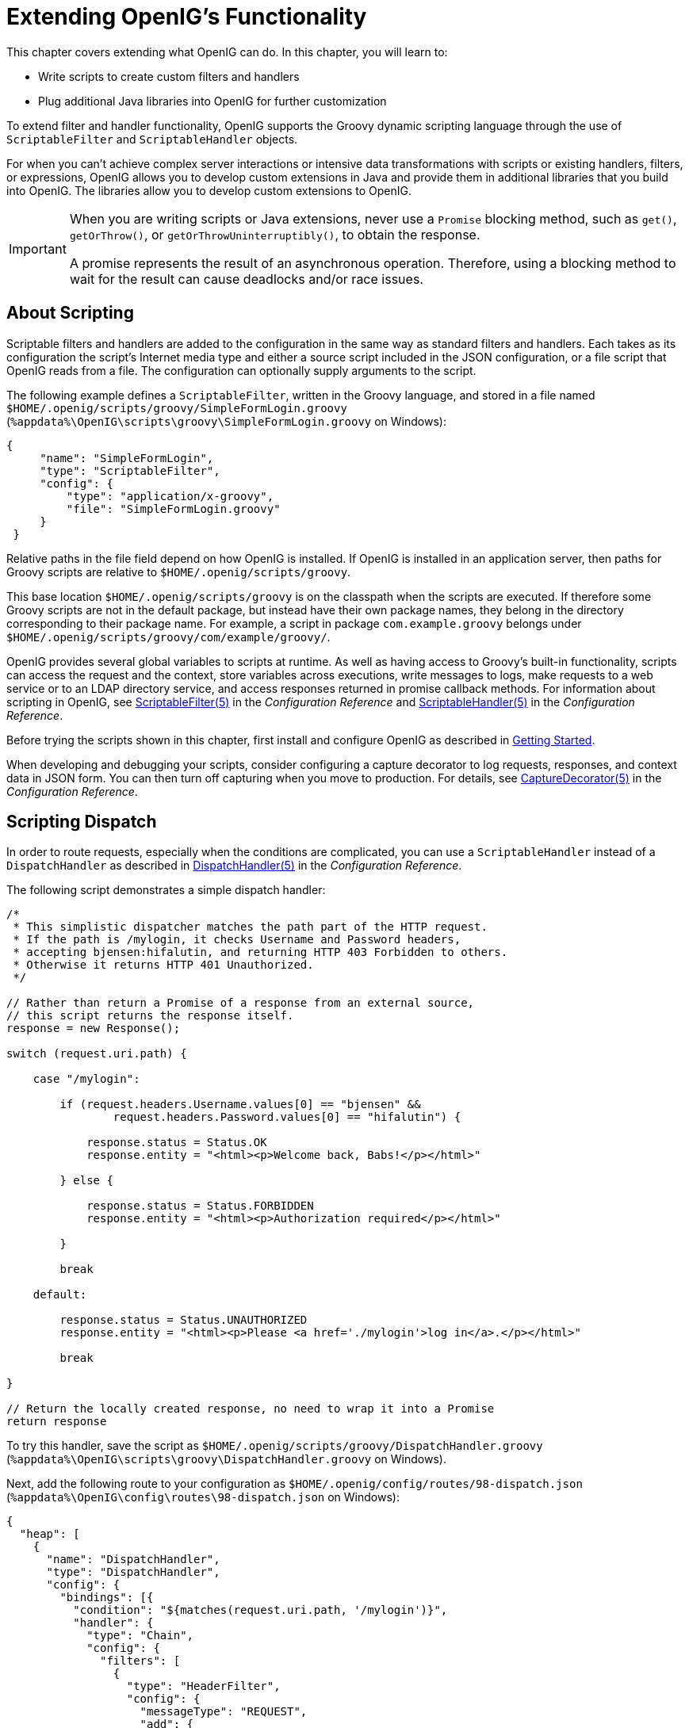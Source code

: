 ////
  The contents of this file are subject to the terms of the Common Development and
  Distribution License (the License). You may not use this file except in compliance with the
  License.
 
  You can obtain a copy of the License at legal/CDDLv1.0.txt. See the License for the
  specific language governing permission and limitations under the License.
 
  When distributing Covered Software, include this CDDL Header Notice in each file and include
  the License file at legal/CDDLv1.0.txt. If applicable, add the following below the CDDL
  Header, with the fields enclosed by brackets [] replaced by your own identifying
  information: "Portions copyright [year] [name of copyright owner]".
 
  Copyright 2017 ForgeRock AS.
  Portions Copyright 2024-2025 3A Systems LLC.
////

:figure-caption!:
:example-caption!:
:table-caption!:
:leveloffset: -1"
:openig-version: 5.3.2



[#chap-extending]
== Extending OpenIG's Functionality

This chapter covers extending what OpenIG can do. In this chapter, you will learn to:

* Write scripts to create custom filters and handlers

* Plug additional Java libraries into OpenIG for further customization

To extend filter and handler functionality, OpenIG supports the Groovy dynamic scripting language through the use of `ScriptableFilter` and `ScriptableHandler` objects.

For when you can't achieve complex server interactions or intensive data transformations with scripts or existing handlers, filters, or expressions, OpenIG allows you to develop custom extensions in Java and provide them in additional libraries that you build into OpenIG. The libraries allow you to develop custom extensions to OpenIG.

[IMPORTANT]
====
When you are writing scripts or Java extensions, never use a `Promise` blocking method, such as `get()`, `getOrThrow()`, or `getOrThrowUninterruptibly()`, to obtain the response.

A promise represents the result of an asynchronous operation. Therefore, using a blocking method to wait for the result can cause deadlocks and/or race issues.
====

[#about-scripting]
=== About Scripting

Scriptable filters and handlers are added to the configuration in the same way as standard filters and handlers. Each takes as its configuration the script's Internet media type and either a source script included in the JSON configuration, or a file script that OpenIG reads from a file. The configuration can optionally supply arguments to the script.

The following example defines a `ScriptableFilter`, written in the Groovy language, and stored in a file named `$HOME/.openig/scripts/groovy/SimpleFormLogin.groovy` (`%appdata%\OpenIG\scripts\groovy\SimpleFormLogin.groovy` on Windows):

[source, json]
----
{
     "name": "SimpleFormLogin",
     "type": "ScriptableFilter",
     "config": {
         "type": "application/x-groovy",
         "file": "SimpleFormLogin.groovy"
     }
 }
----
Relative paths in the file field depend on how OpenIG is installed. If OpenIG is installed in an application server, then paths for Groovy scripts are relative to `$HOME/.openig/scripts/groovy`.

This base location `$HOME/.openig/scripts/groovy` is on the classpath when the scripts are executed. If therefore some Groovy scripts are not in the default package, but instead have their own package names, they belong in the directory corresponding to their package name. For example, a script in package `com.example.groovy` belongs under `$HOME/.openig/scripts/groovy/com/example/groovy/`.

OpenIG provides several global variables to scripts at runtime. As well as having access to Groovy's built-in functionality, scripts can access the request and the context, store variables across executions, write messages to logs, make requests to a web service or to an LDAP directory service, and access responses returned in promise callback methods. For information about scripting in OpenIG, see xref:reference:filters-conf.adoc#ScriptableFilter[ScriptableFilter(5)] in the __Configuration Reference__ and xref:reference:handlers-conf.adoc#ScriptableHandler[ScriptableHandler(5)] in the __Configuration Reference__.

Before trying the scripts shown in this chapter, first install and configure OpenIG as described in xref:chap-quickstart.adoc#chap-quickstart[Getting Started].

When developing and debugging your scripts, consider configuring a capture decorator to log requests, responses, and context data in JSON form. You can then turn off capturing when you move to production. For details, see xref:reference:decorators-conf.adoc#CaptureDecorator[CaptureDecorator(5)] in the __Configuration Reference__.


[#scripting-dispatch]
=== Scripting Dispatch

In order to route requests, especially when the conditions are complicated, you can use a `ScriptableHandler` instead of a `DispatchHandler` as described in xref:reference:handlers-conf.adoc#DispatchHandler[DispatchHandler(5)] in the __Configuration Reference__.

The following script demonstrates a simple dispatch handler:

[source, groovy]
----
/*
 * This simplistic dispatcher matches the path part of the HTTP request.
 * If the path is /mylogin, it checks Username and Password headers,
 * accepting bjensen:hifalutin, and returning HTTP 403 Forbidden to others.
 * Otherwise it returns HTTP 401 Unauthorized.
 */

// Rather than return a Promise of a response from an external source,
// this script returns the response itself.
response = new Response();

switch (request.uri.path) {

    case "/mylogin":

        if (request.headers.Username.values[0] == "bjensen" &&
                request.headers.Password.values[0] == "hifalutin") {

            response.status = Status.OK
            response.entity = "<html><p>Welcome back, Babs!</p></html>"

        } else {

            response.status = Status.FORBIDDEN
            response.entity = "<html><p>Authorization required</p></html>"

        }

        break

    default:

        response.status = Status.UNAUTHORIZED
        response.entity = "<html><p>Please <a href='./mylogin'>log in</a>.</p></html>"

        break

}

// Return the locally created response, no need to wrap it into a Promise
return response
----
To try this handler, save the script as `$HOME/.openig/scripts/groovy/DispatchHandler.groovy` (`%appdata%\OpenIG\scripts\groovy\DispatchHandler.groovy` on Windows).

Next, add the following route to your configuration as `$HOME/.openig/config/routes/98-dispatch.json` (`%appdata%\OpenIG\config\routes\98-dispatch.json` on Windows):

[source, json]
----
{
  "heap": [
    {
      "name": "DispatchHandler",
      "type": "DispatchHandler",
      "config": {
        "bindings": [{
          "condition": "${matches(request.uri.path, '/mylogin')}",
          "handler": {
            "type": "Chain",
            "config": {
              "filters": [
                {
                  "type": "HeaderFilter",
                  "config": {
                    "messageType": "REQUEST",
                    "add": {
                      "Username": [
                        "bjensen"
                      ],
                      "Password": [
                        "hifalutin"
                      ]
                    }
                  }
                }
              ],
              "handler": "Dispatcher"
            }
          }
        },
          {
            "handler": "Dispatcher"
          }
        ]
      }
    },
    {
      "name": "Dispatcher",
      "type": "ScriptableHandler",
      "config": {
        "type": "application/x-groovy",
        "file": "DispatchHandler.groovy"
      }
    }
  ],
  "handler": "DispatchHandler"
}
----
The route sets up the headers required by the script when the user logs in.

To try it out, browse to link:http://openig.example.com:8080[http://openig.example.com:8080, window=\_blank].

The response from the script says, "Please log in." When you click the log in link, the `HeaderFilter` sets `Username` and `Password` headers in the request, and passes the request to the script.

The script then responds, `Welcome back, Babs!`


[#scripting-http-basic]
=== Scripting HTTP Basic Authentication

HTTP Basic authentication calls for the user agent such as a browser to send a user name and password to the server in an `Authorization` header. HTTP Basic authentication relies on an encrypted connection to protect the user name and password credentials, which are base64-encoded in the `Authorization` header, not encrypted.

The following script, for use in a `ScriptableFilter`, adds an `Authorization` header based on a username and password combination:

[source, groovy]
----
/*
 * Perform basic authentication with the user name and password
 * that are supplied using a configuration like the following:
 *
 * {
 *     "name": "BasicAuth",
 *     "type": "ScriptableFilter",
 *     "config": {
 *         "type": "application/x-groovy",
 *         "file": "BasicAuthFilter.groovy",
 *         "args": {
 *             "username": "bjensen",
 *             "password": "hifalutin"
 *             }
 *         }
 * }
 */

def userPass = username + ":" + password
def base64UserPass = userPass.getBytes().encodeBase64()
request.headers.add("Authorization", "Basic ${base64UserPass}" as String)

// Credentials are only base64-encoded, not encrypted: Set scheme to HTTPS.

/*
 * When connecting over HTTPS, by default the client tries to trust the server.
 * If the server has no certificate
 * or has a self-signed certificate unknown to the client,
 * then the most likely result is an SSLPeerUnverifiedException.
 *
 * To avoid an SSLPeerUnverifiedException,
 * set up HTTPS correctly on the server.
 * Either use a server certificate signed by a well-known CA,
 * or set up the gateway to trust the server certificate.
 */
request.uri.scheme = "https"

// Calls the next Handler and returns a Promise of the Response.
// The Response can be handled with asynchronous Promise callbacks.
next.handle(context, request)
----
To try this filter, save the script as `$HOME/.openig/scripts/groovy/BasicAuthFilter.groovy` (`%appdata%\OpenIG\scripts\groovy\BasicAuthFilter.groovy` on Windows).

Next, add the following route to your configuration as `$HOME/.openig/config/routes/09-basic.json` (`%appdata%\OpenIG\config\routes\09-basic.json` on Windows):

[source, json]
----
{
  "handler": {
    "type": "Chain",
    "config": {
      "filters": [
        {
          "type": "ScriptableFilter",
          "config": {
            "type": "application/x-groovy",
            "file": "BasicAuthFilter.groovy",
            "args": {
              "username": "bjensen",
              "password": "hifalutin"
            }
          },
          "capture": "filtered_request"
        }
      ],
      "handler": {
        "type": "StaticResponseHandler",
        "config": {
          "status": 200,
          "reason": "OK",
          "entity": "Hello, Babs!"
        }
      }
    }
  },
  "condition": "${matches(request.uri.path, '^/basic')}"
}
----
When the request path matches `/basic` the route calls the `Chain`, which runs the `ScriptableFilter`. The capture setting captures the request as updated by the `ScriptableFilter`. Finally, OpenIG returns a static page.

To try it out, browse to link:http://openig.example.com:8080/basic[http://openig.example.com:8080/basic, window=\_blank].

The captured request in the console log shows that the scheme is now HTTPS, and that the `Authorization` header is set for HTTP Basic:

[source, httprequest]
----
GET https://openig.example.com:8080/basic HTTP/1.1
Authorization: Basic YmplbnNlbjpoaWZhbHV0aW4=
----


[#scripting-ldap-auth]
=== Scripting LDAP Authentication

Many organizations use an LDAP directory service to store user profiles including authentication credentials. The LDAP directory service securely stores user passwords in a highly-available, central service capable of handling thousands of authentications per second.

The following script, for use in a `ScriptableFilter`, performs simple authentication against an LDAP server based on request form fields `username` and `password`:

[source, groovy]
----
import org.forgerock.opendj.ldap.*

/*
 * Perform LDAP authentication based on user credentials from a form.
 *
 * If LDAP authentication succeeds, then return a promise to handle the response.
 * If there is a failure, produce an error response and return it.
 */

username = request.form?.username[0]
password = request.form?.password[0]

// For testing purposes, the LDAP host and port are provided in the context's attributes.
// Edit as needed to match your directory service.
host = attributes.ldapHost ?: "localhost"
port = attributes.ldapPort ?: 1389

client = ldap.connect(host, port as Integer)
try {

    // Assume the username is an exact match of either
    // the user ID, the email address, or the user's full name.
    filter = "(|(uid=%s)(mail=%s)(cn=%s))"

    user = client.searchSingleEntry(
            "ou=people,dc=example,dc=com",
            ldap.scope.sub,
            ldap.filter(filter, username, username, username))

    client.bind(user.name as String, password?.toCharArray())

    // Authentication succeeded.

    // Set a header (or whatever else you want to do here).
    request.headers.add("Ldap-User-Dn", user.name.toString())

    // Most LDAP attributes are multi-valued.
    // When you read multi-valued attributes, use the parse() method,
    // with an AttributeParser method
    // that specifies the type of object to return.
    attributes.cn = user.cn?.parse().asSetOfString()

    // When you write attribute values, set them directly.
    user.description = "New description set by my script"

    // Here is how you might read a single value of a multi-valued attribute:
    attributes.description = user.description?.parse().asString()

    // Call the next handler. This returns when the request has been handled.
    return next.handle(context, request)

} catch (AuthenticationException e) {

    // LDAP authentication failed, so fail the response with
    // HTTP status code 403 Forbidden.

    response = new Response()
    response.status = Status.FORBIDDEN
    response.entity = "<html><p>Authentication failed: " + e.message + "</p></html>"

} catch (Exception e) {

    // Something other than authentication failed on the server side,
    // so fail the response with HTTP 500 Internal Server Error.

    response = new Response()
    response.status = Status.INTERNAL_SERVER_ERROR
    response.entity = "<html><p>Server error: " + e.message + "</p></html>"

} finally {
    client.close()
}

// Return the locally created response, no need to wrap it into a Promise
return response
----
For the list of methods to specify which type of objects to return, see the OpenDJ LDAP SDK Javadoc for `AttributeParser`.

====
To try the LDAP authentication script, follow these steps:

. Install an LDAP directory server such as OpenDJ directory server.
+
Either import some sample users who can authenticate over LDAP, or generate sample users at installation time.

. Save the script as `$HOME/.openig/scripts/groovy/LdapAuthFilter.groovy` (`%appdata%\OpenIG\scripts\groovy\LdapAuthFilter.groovy` on Windows).
+
If the directory server installation does not match the assumptions made in the script, adjust the script to use the correct settings for your installation.

. Add the following route to your configuration as `$HOME/.openig/config/routes/10-ldap.json` (`%appdata%\OpenIG\config\routes\10-ldap.json` on Windows):
+

[source, json]
----
{
  "handler": {
    "type": "Chain",
    "config": {
      "filters": [
        {
          "type": "ScriptableFilter",
          "config": {
            "type": "application/x-groovy",
            "file": "LdapAuthFilter.groovy"
          }
        }
      ],
      "handler": {
        "type": "ScriptableHandler",
        "config": {
          "type": "application/x-groovy",
          "source":
          "import org.forgerock.http.protocol.Response;
           import org.forgerock.http.protocol.Status;
           dn = request.headers['Ldap-User-Dn'].values[0];
           entity = '<html><p>Ldap-User-Dn: ' + dn + '</p></html>';

           response = new Response(Status.OK);
           response.entity = entity;
           return response"
        }
      }
    }
  },
  "condition": "${matches(request.uri.path, '^/ldap')}"
}
----

====
The route calls the `LdapAuthFilter.groovy` script to authenticate the user over LDAP. On successful authentication, it responds with the the bind DN.

To test the configuration, browse to a URL where query string parameters specify a valid username and password, such as link:http://openig.example.com:8080/ldap?username=user.0&password=password[http://openig.example.com:8080/ldap?username=user.0&password=password, window=\_blank].

The response from the script shows the DN: `Ldap-User-Dn: uid=user.0,ou=People,dc=example,dc=com`.


[#scripting-sql]
=== Scripting SQL Queries

You can use a `ScriptableFilter` to look up information in a relational database and include the results in the request context.

The following filter looks up user credentials in a database given the user's email address, which is found in the form data of the request. The script then sets the credentials in headers, making sure the scheme is HTTPS to protect the request when it leaves OpenIG:

[source, groovy]
----
/*
 * Look up user credentials in a relational database
 * based on the user's email address provided in the request form data,
 * and set the credentials in the request headers for the next handler.
 */

def client = new SqlClient()
def credentials = client.getCredentials(request.form?.mail[0])
request.headers.add("Username", credentials.Username)
request.headers.add("Password", credentials.Password)

// The credentials are not protected in the headers, so use HTTPS.
request.uri.scheme = "https"

// Calls the next Handler and returns a Promise of the Response.
// The Response can be handled with asynchronous Promise callbacks.
next.handle(context, request)
----
The previous script demonstrates a `ScriptableFilter` that uses a `SqlClient` class defined in another script. The following code listing shows the `SqlClient` class:

[source, groovy]
----
import groovy.sql.Sql

import javax.naming.InitialContext
import javax.sql.DataSource

/**
 * Access a database with a well-known structure,
 * in particular to get credentials given an email address.
 */
class SqlClient {

    // Get a DataSource from the container.
    InitialContext context = new InitialContext()
    DataSource dataSource = context.lookup("jdbc/forgerock") as DataSource
    def sql = new Sql(dataSource)

    // The expected table is laid out like the following.

    // Table USERS
    // ----------------------------------------
    // | USERNAME  | PASSWORD |   EMAIL   |...|
    // ----------------------------------------
    // | <username>| <passwd> | <mail@...>|...|
    // ----------------------------------------

    String tableName = "USERS"
    String usernameColumn = "USERNAME"
    String passwordColumn = "PASSWORD"
    String mailColumn = "EMAIL"

    /**
     * Get the Username and Password given an email address.
     *
     * @param mail Email address used to look up the credentials
     * @return Username and Password from the database
     */
    def getCredentials(mail) {
        def credentials = [:]
        def query = "SELECT " + usernameColumn + ", " + passwordColumn +
                " FROM " + tableName + " WHERE " + mailColumn + "='$mail';"

        sql.eachRow(query) {
            credentials.put("Username", it."$usernameColumn")
            credentials.put("Password", it."$passwordColumn")
        }
        return credentials
    }
}
----

====
To try the script, follow these steps:

. Follow the tutorial in xref:chap-credentials-tutorial.adoc#tutorial-credentials-from-sql[Log in With Credentials From a Database].
+
When everything in that tutorial works, you know that OpenIG can connect to the database, look up users by email address, and successfully authenticate to the sample application.

. Save the scripts as `$HOME/.openig/scripts/groovy/SqlAccessFilter.groovy` (`%appdata%\OpenIG\scripts\groovy\SqlAccessFilter.groovy` on Windows), and as `$HOME/.openig/scripts/groovy/SqlClient.groovy` (`%appdata%\OpenIG\scripts\groovy\SqlClient.groovy` on Windows).

. Add the following route to your configuration as `$HOME/.openig/config/routes/11-db.json` (`%appdata%\OpenIG\config\routes\11-db.json` on Windows):
+

[source, json]
----
{
  "handler": {
    "type": "Chain",
    "config": {
      "filters": [
        {
          "type": "ScriptableFilter",
          "config": {
            "type": "application/x-groovy",
            "file": "SqlAccessFilter.groovy"
          }
        },
        {
          "type": "StaticRequestFilter",
          "config": {
            "method": "POST",
            "uri": "http://app.example.com:8081",
            "form": {
              "username": [
                "${request.headers['Username'][0]}"
              ],
              "password": [
                "${request.headers['Password'][0]}"
              ]
            }
          }
        }
      ],
      "handler": "ClientHandler"
    }
  },
  "condition": "${matches(request.uri.path, '^/db')}"
}
----

====
The route calls the `ScriptableFilter` to look up credentials over SQL. It then uses calls a `StaticRequestFilter` to build a login request. Although the script sets the scheme to HTTPS, the `StaticRequestFilter` ignores that and resets the URI. This makes it easier to try the script without additional steps to set up HTTPS.

To try the configuration, browse to a URL where a query string parameter specifies a valid email address, such as link:http://openig.example.com:8080/db?mail=george\@example.com[http://openig.example.com:8080/db?mail=george@example.com, window=\_blank].

If the lookup and authentication are successful, you see the profile page of the sample application.


[#about-custom-extensions]
=== Developing Custom Extensions

OpenIG includes a complete Java link:{apidocs-url}/index.html[application programming interface, window=\_blank] to allow you to customize OpenIG to perform complex server interactions or intensive data transformations that you cannot achieve with scripts or the existing handlers, filters, and expressions described in xref:reference:expressions-conf.adoc#Expressions[Expressions(5)] in the __Configuration Reference__.

[#extension-points]
==== Key Extension Points

Interface Stability: Evolving (For information, see xref:reference:appendix-interface-stability.adoc#interface-stability[Product Interface Stability] in the __Configuration Reference__.)
--
The following interfaces are available:

link:{apidocs-url}/index.html?org/forgerock/openig/decoration/Decorator.html[Decorator, window=\_blank]::
A `Decorator` adds new behavior to another object without changing the base type of the object.

+
When suggesting custom `Decorator` names, know that OpenIG reserves all field names that use only alphanumeric characters. To avoid clashes, use dots or dashes in your field names, such as `my-decorator`.

link:{apidocs-url}/index.html?org/forgerock/openig/el/ExpressionPlugin.html[ExpressionPlugin, window=\_blank]::
An `ExpressionPlugin` adds a node to the `Expression` context tree, alongside `env` (for environment variables), and `system` (for system properties). For example, the expression `${system['user.home']}` yields the home directory of the user running the application server for OpenIG.

+
In your `ExpressionPlugin`, the `getKey()` method returns the name of the node, and the `getObject()` method returns the unified expression language context object that contains the values needed to resolve the expression. The plugins for `env` and `system` return Map objects, for example.

+
When you add your own `ExpressionPlugin`, you must make it discoverable within your custom library. You do this by adding a services file named after the plugin interface, where the file contains the fully qualified class name of your plugin, under `META-INF/services/org.forgerock.openig.el.ExpressionPlugin` in the .jar file for your customizations. When you have more than one plugin, add one fully qualified class name per line. For details, see the reference documentation for the Java class link:https://docs.oracle.com/javase/7/docs/api/index.html?java/util/ServiceLoader.html[ServiceLoader, window=\_blank]. If you build your project using Maven, then you can add this under the `src/main/resources` directory. As described in xref:#custom-embed[Embedding the Customization in OpenIG], you must add your custom libraries to the `WEB-INF/lib/` directory of the OpenIG .war file that you deploy.

+
Be sure to provide some documentation for OpenIG administrators on how your plugin extends expressions.

link:{apidocs-url}/index.html?org/forgerock/http/Filter.html[Filter, window=\_blank]::
+
A `Filter` serves to process a request before handing it off to the next element in the chain, in a similar way to an interceptor programming model.

+
The `Filter` interface exposes a `filter()` method, which takes a link:{apidocs-url}/index.html?org/forgerock/http/Context.html[Context, window=\_blank], a link:{apidocs-url}/index.html?org/forgerock/http/protocol/Request.html[Request, window=\_blank], and the link:{apidocs-url}/index.html?org/forgerock/http/Handler.html[Handler, window=\_blank], which is the next filter or handler to dispatch to. The `filter()` method returns a link:{apidocs-url}/index.html?org/forgerock/util/Promise.html[Promise, window=\_blank] that provides access to the link:{apidocs-url}/index.html?org/forgerock/http/protocol/Response.html[Response, window=\_blank] with methods for dealing with both success and failure conditions.

+
A filter can elect not to pass the request to the next filter or handler, and instead handle the request itself. It can achieve this by merely avoiding a call to `next.handle(context, request)`, creating its own response object and returning that in the promise. The filter is also at liberty to replace a response with another of its own. A filter can exist in more than one chain, therefore should make no assumptions or correlations using the chain it is supplied. The only valid use of a chain by a filter is to call its `handle()` method to dispatch the request to the rest of the chain.

+
OpenIG also provides the convenience class, link:{apidocs-url}/index.html?org/forgerock/openig/heap/GenericHeapObject.html[GenericHeapObject, window=\_blank], to help with configuration.

link:{apidocs-url}/index.html?org/forgerock/http/Handler.html[Handler, window=\_blank]::
+
A `Handler` generates a response for a request.

+
The `Handler` interface exposes a `handle()` method, which takes a link:{apidocs-url}/index.html?org/forgerock/http/Context.html[Context, window=\_blank], and a link:{apidocs-url}/index.html?org/forgerock/http/protocol/Request.html[Request, window=\_blank]. It processes the request and returns a link:{apidocs-url}/index.html?org/forgerock/util/promise/Promise.html[Promise, window=\_blank] that provides access to the link:{apidocs-url}/index.html?org/forgerock/http/protocol/Response.html[Response, window=\_blank] with methods for dealing with both success and failure conditions. A handler can elect to dispatch the request to another handler or chain.

+
OpenIG also provides the convenience class, link:{apidocs-url}/index.html?org/forgerock/openig/heap/GenericHeapObject.html[GenericHeapObject, window=\_blank], to help with configuration.

--


[#custom-sample-filter]
==== Implementing a Customized Sample Filter

The `SampleFilter` class implements the `Filter` interface to set a header in the incoming request and in the outgoing response. The following sample filter adds an arbitrary header:

[source, java]
----
package org.forgerock.openig.doc;

import static org.forgerock.openig.util.JsonValues.evaluated;

import org.forgerock.http.Filter;
import org.forgerock.http.Handler;
import org.forgerock.http.protocol.Request;
import org.forgerock.http.protocol.Response;
import org.forgerock.openig.heap.GenericHeapObject;
import org.forgerock.openig.heap.GenericHeaplet;
import org.forgerock.openig.heap.HeapException;
import org.forgerock.services.context.Context;
import org.forgerock.util.promise.NeverThrowsException;
import org.forgerock.util.promise.Promise;
import org.forgerock.util.promise.ResultHandler;

/**
 * Filter to set a header in the incoming request and in the outgoing response.
 */
public class SampleFilter extends GenericHeapObject implements Filter {

    /** Header name. */
    String name;

    /** Header value. */
    String value;

    /**
     * Set a header in the incoming request and in the outgoing response.
     * A configuration example looks something like the following.
     *
     * <pre>
     * {
     *     "name": "SampleFilter",
     *     "type": "SampleFilter",
     *     "config": {
     *         "name": "X-Greeting",
     *         "value": "Hello world"
     *     }
     * }
     * </pre>
     *
     * @param context           Execution context.
     * @param request           HTTP Request.
     * @param next              Next filter or handler in the chain.
     * @return A {@code Promise} representing the response to be returned to the client.
     */
    @Override
    public Promise<Response, NeverThrowsException> filter(final Context context,
                                                          final Request request,
                                                          final Handler next) {

        // Set header in the request.
        request.getHeaders().put(name, value);

        // Pass to the next filter or handler in the chain.
        return next.handle(context, request)
                // When it has been successfully executed, execute the following callback
                .thenOnResult(new ResultHandler<Response>() {
                    @Override
                    public void handleResult(final Response response) {
                        // Set header in the response.
                        response.getHeaders().put(name, value);
                    }
                });
    }

    /**
     * Create and initialize the filter, based on the configuration.
     * The filter object is stored in the heap.
     */
    public static class Heaplet extends GenericHeaplet {

        /**
         * Create the filter object in the heap,
         * setting the header name and value for the filter,
         * based on the configuration.
         *
         * @return                  The filter object.
         * @throws HeapException    Failed to create the object.
         */
        @Override
        public Object create() throws HeapException {

            SampleFilter filter = new SampleFilter();
            filter.name  = config.get("name").as(evaluated()).required().asString();
            filter.value = config.get("value").as(evaluated()).required().asString();

            return filter;
        }
    }
}
----
When you set the sample filter type in the configuration, you need to provide the fully qualified class name, as in `"type": "org.forgerock.openig.doc.SampleFilter"`. You can however implement a class alias resolver to make it possible to use a short name instead, as in `"type": "SampleFilter"`:

[source, java]
----
package org.forgerock.openig.doc;

import org.forgerock.openig.alias.ClassAliasResolver;

import java.util.HashMap;
import java.util.Map;

/**
 * Allow use of short name aliases in configuration object types.
 *
 * This allows a configuration with {@code "type": "SampleFilter"}
 * instead of {@code "type": "org.forgerock.openig.doc.SampleFilter"}.
 */
public class SampleClassAliasResolver implements ClassAliasResolver {

    private static final Map<String, Class<?>> ALIASES =
            new HashMap<>();

    static {
        ALIASES.put("SampleFilter", SampleFilter.class);
    }

    /**
     * Get the class for a short name alias.
     *
     * @param alias Short name alias.
     * @return      The class, or null if the alias is not defined.
     */
    @Override
    public Class<?> resolve(String alias) {
        return ALIASES.get(alias);
    }
}
----
When you add your own resolver, you must make it discoverable within your custom library. You do this by adding a services file named after the class resolver interface, where the file contains the fully qualified class name of your resolver, under `META-INF/services/org.forgerock.openig.alias.ClassAliasResolver` in the .jar file for your customizations. When you have more than one resolver, add one fully qualified class name per line. If you build your project using Maven, then you can add this under the `src/main/resources` directory. The content of the file in this example is one line:

[source]
----
org.forgerock.openig.doc.SampleClassAliasResolver
----
The corresponding heap object configuration then looks as follows:

[source, json]
----
{
    "name": "SampleFilter",
    "type": "SampleFilter",
    "config": {
        "name": "X-Greeting",
        "value": "Hello world"
    }
}
----


[#custom-heap-config]
==== Configuring the Heap Object for the Customization

Objects are added to the heap and supplied with configuration artifacts at initialization time. To be integrated with the configuration, a class must have an accompanying implementation of the link:{apidocs-url}/index.html/org/forgerock/openig/heap/Heaplet.html[Heaplet, window=\_blank] interface. The easiest and most common way of exposing the heaplet is to extend the link:{apidocs-url}/index.html/org/forgerock/openig/heap/GenericHeaplet.html[GenericHeaplet, window=\_blank] class in a nested class of the class you want to create and initialize, overriding the heaplet's link:{apidocs-url}/index.html/org/forgerock/openig/heap/GenericHeaplet.html#create()[create(), window=\_blank] method.

Within the `create()` method, you can access the object's configuration through the link:{apidocs-url}/index.html/org/forgerock/openig/heap/GenericHeaplet.html#config[config, window=\_blank] field.


[#custom-build]
==== Building the Customization

You can use Apache Maven to manage dependencies on OpenIG. The dependencies are found in the Central Maven repository.


[source, xml, subs="normal"]
----
  <dependencies>
    <dependency>
      <groupId>org.openidentityplatform.openig</groupId>
      <artifactId>openig-core</artifactId>
      <version>{openig-version}</version>
    </dependency>
  </dependencies>
----
You can then build your customizations into a .jar file and install them in your local Maven repository by using the `mvn install` command:

[source, console]
----
$ mvn install
    ...
     [INFO] --- maven-jar-plugin:2.4:jar (default-jar) @ sample-filter ---
     [INFO] Building jar: .../sample-filter/target/sample-filter-1.0.0-SNAPSHOT.jar
     [INFO] ------------------------------------------------------------------------
     [INFO] BUILD SUCCESS
     [INFO] ------------------------------------------------------------------------
     [INFO] Total time: 1.478s
     [INFO] Finished at: Fri Nov 07 16:57:18 CET 2014
     [INFO] Final Memory: 18M/309M
     [INFO] ------------------------------------------------------------------------
----


[#custom-embed]
==== Embedding the Customization in OpenIG

After building your customizations into a .jar file, you can include them in the OpenIG .war file for deployment. You do this by unpacking `OpenIG-4.5.0.war`, including your .jar library in `WEB-INF/lib`, and then creating a new .war file.

For example, if your .jar file is in a project named `sample-filter`, and the development version is `1.0.0-SNAPSHOT`, you might include the file as in the following example:

[source, console, subs="attributes"]
----
$ mkdir root && cd root
    $ jar -xf ~/Downloads/OpenIG-{openig-version}.war
    $ cp ~/Documents/sample-filter/target/sample-filter-1.0.0-SNAPSHOT.jar WEB-INF/lib
    $ jar -cf ../custom.war *
----
In this example, the resulting `custom.war` contains the custom sample filter. You can deploy the custom .war file as you would deploy `OpenIG-{openig-version}.war`.




